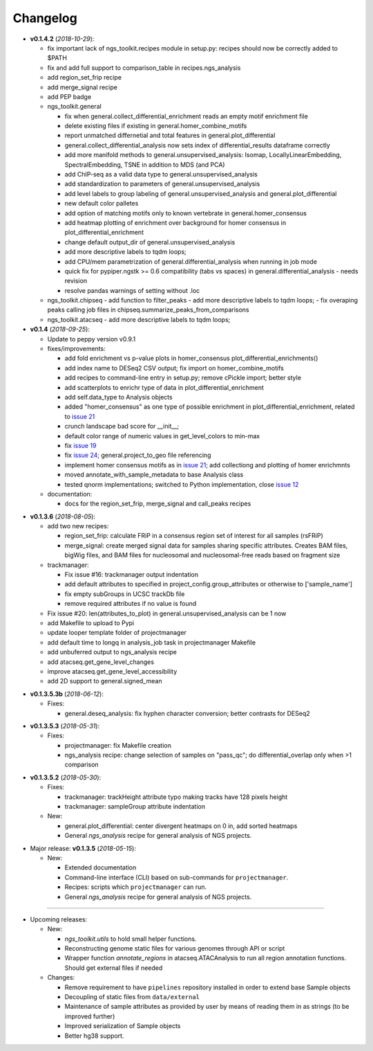 Changelog
******************************


- **v0.1.4.2** (*2018-10-29*):

  - fix important lack of ngs_toolkit.recipes module in setup.py: recipes should now be correctly added to $PATH
  - fix and add full support to comparison_table in recipes.ngs_analysis
  - add region_set_frip recipe
  - add merge_signal recipe
  - add PEP badge

  - ngs_toolkit.general

    - fix when general.collect_differential_enrichment reads an empty motif enrichment file
    - delete existing files if existing in general.homer_combine_motifs
    - report unmatched differnetial and total features in general.plot_differential
    - general.collect_differential_analysis now sets index of differential_results dataframe correctly
    - add more manifold methods to general.unsupervised_analysis: Isomap, LocallyLinearEmbedding, SpectralEmbedding, TSNE in addition to MDS (and PCA)
    - add ChIP-seq as a valid data type to general.unsupervised_analysis
    - add standardization to parameters of general.unsupervised_analysis
    - add level labels to group labeling of general.unsupervised_analysis and general.plot_differential
    - new default color palletes
    - add option of matching motifs only to known vertebrate in general.homer_consensus
    - add heatmap plotting of enrichment over background for homer consensus in plot_differential_enrichment
    - change default output_dir of general.unsupervised_analysis
    - add more descriptive labels to tqdm loops;
    - add CPU/mem parametrization of general.differential_analysis when running in job mode
    - quick fix for pypiper.ngstk >= 0.6 compatibility (tabs vs spaces) in general.differential_analysis - needs revision
    - resolve pandas warnings of setting without .loc

  - ngs_toolkit.chipseq
    - add function to filter_peaks
    - add more descriptive labels to tqdm loops;
    - fix overaping peaks calling job files in chipseq.summarize_peaks_from_comparisons

  - ngs_toolkit.atacseq
    - add more descriptive labels to tqdm loops;


- **v0.1.4** (*2018-09-25*):

  - Update to peppy version v0.9.1

  - fixes/improvements:

    - add fold enrichment vs p-value plots in homer_consensus plot_differential_enrichments()
    - add index name to DESeq2 CSV output; fix import on homer_combine_motifs
    - add recipes to command-line entry in setup.py; remove cPickle import; better style
    - add scatterplots to enrichr type of data in plot_differential_enrichment
    - add self.data_type to Analysis objects
    - added "homer_consensus" as one type of possible enrichment in plot_differential_enrichment, related to `issue 21 <https://github.com/afrendeiro/toolkit/issues/21>`_
    - crunch landscape bad score for __init__;
    - default color range of numeric values in get_level_colors to min-max
    - fix `issue 19 <https://github.com/afrendeiro/toolkit/issues/19>`_
    - fix `issue 24 <https://github.com/afrendeiro/toolkit/issues/24>`_; general.project_to_geo file referencing
    - implement homer consensus motifs as in `issue 21 <https://github.com/afrendeiro/toolkit/issues/21>`_; add collectiong and plotting of homer enrichmnts
    - moved annotate_with_sample_metadata to base Analysis class
    - tested qnorm implementations; switched to Python implementation, close `issue 12 <https://github.com/afrendeiro/toolkit/issues/12>`_

  - documentation:

    - docs for the region_set_frip, merge_signal and call_peaks recipes

.. |br| raw:: html

   <br />

- **v0.1.3.6** (*2018-08-05*):

  - add two new recipes:

    - region_set_frip: calculate FRiP in a consensus region set of interest for all samples (rsFRiP)
    - merge_signal: create merged signal data for samples sharing specific attributes. Creates BAM files, bigWig files, and BAM files for nucleosomal and nucleosomal-free reads based on fragment size

  - trackmanager:

    - Fix issue #16: trackmanager output indentation
    - add default attributes to specified in project_config.group_attributes or otherwise to ['sample_name']
    - fix empty subGroups in UCSC trackDb file
    - remove required attributes if no value is found

  - Fix issue #20: len(attributes_to_plot) in general.unsupervised_analysis can be 1 now
  - add Makefile to upload to Pypi
  - update looper template folder of projectmanager
  - add default time to longq in analysis_job task in projectmanager Makefile
  - add unbuferred output to ngs_analysis recipe
  - add atacseq.get_gene_level_changes
  - improve atacseq.get_gene_level_accessibility
  - add 2D support to general.signed_mean

.. |br| raw:: html

   <br />

- **v0.1.3.5.3b** (*2018-06-12*):

  - Fixes:

    - general.deseq_analysis: fix hyphen character conversion; better contrasts for DESeq2

.. |br| raw:: html

   <br />

- **v0.1.3.5.3** (*2018-05-31*):

  - Fixes:

    - projectmanager: fix Makefile creation
    - ngs_analysis recipe: change selection of samples on "pass_qc"; do differential_overlap only when >1 comparison


.. |br| raw:: html

   <br />

- **v0.1.3.5.2** (*2018-05-30*):

  - Fixes:

    - trackmanager: trackHeight attribute typo making tracks have 128 pixels height
    - trackmanager: sampleGroup attribute indentation

  - New:

    - general.plot_differential: center divergent heatmaps on 0 in, add sorted heatmaps
    - General `ngs_analysis` recipe for general analysis of NGS projects.


.. |br| raw:: html

   <br />

- Major release: **v0.1.3.5** (*2018-05-15*):

  - New:

    - Extended documentation
    - Command-line interface (CLI) based on sub-commands for ``projectmanager``.
    - Recipes: scripts which ``projectmanager`` can run.
    - General `ngs_analysis` recipe for general analysis of NGS projects.


------------


- Upcoming releases:

  - New:

    - `ngs_toolkit.utils` to hold small helper functions.
    - Reconstructing genome static files for various genomes through API or script
    - Wrapper function `annotate_regions` in atacseq.ATACAnalysis to run all region annotation functions. Should get external files if needed

  - Changes:

    - Remove requirement to have ``pipelines`` repository installed in order to extend base Sample objects
    - Decoupling of static files from ``data/external``
    - Maintenance of sample attributes as provided by user by means of reading them in as strings (to be improved further)
    - Improved serialization of Sample objects
    - Better hg38 support.
